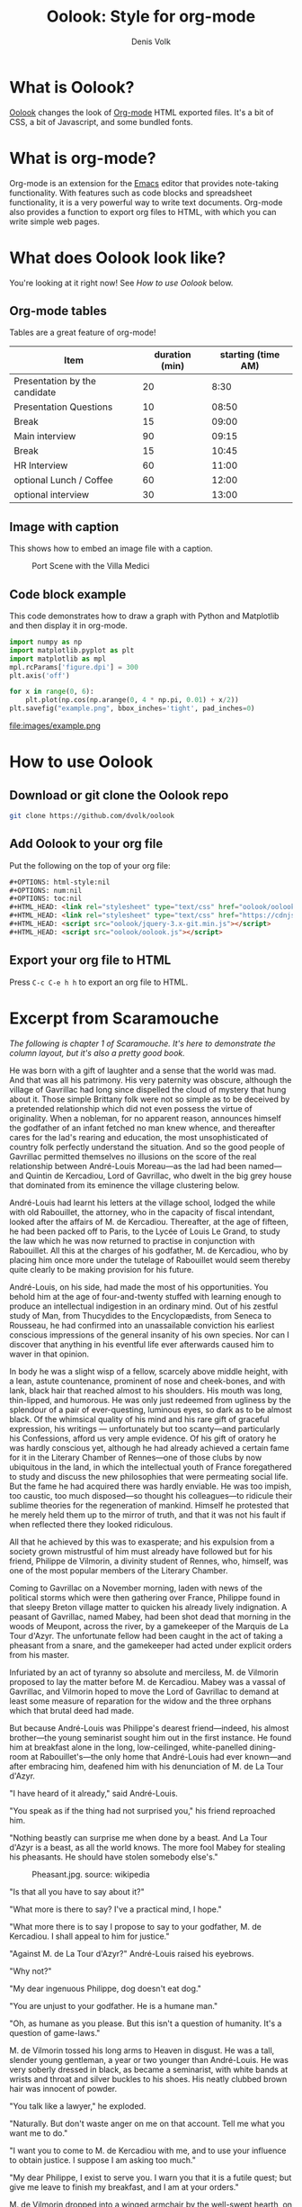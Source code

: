 #+OPTIONS: html-style:nil
#+OPTIONS: num:nil
#+OPTIONS: toc:nil
#+HTML_HEAD: <link rel="stylesheet" type="text/css" href="oolook/oolook.css" />
#+HTML_HEAD: <link rel="stylesheet" type="text/css" href="https://cdnjs.cloudflare.com/ajax/libs/font-awesome/6.2.0/css/all.min.css" />
#+HTML_HEAD: <script src="oolook/jquery-3.x-git.min.js"></script>
#+HTML_HEAD: <script src="oolook/oolook.js"></script>

#+TITLE: Oolook: Style for org-mode
#+AUTHOR: Denis Volk

* What is Oolook?

[[https://github.com/dvolk/oolook][Oolook]] changes the look of [[https://orgmode.org][Org-mode]] HTML exported files. It's a bit of CSS, a bit of Javascript, and some bundled fonts.

* What is org-mode?

Org-mode is an extension for the [[https://emacs.org][Emacs]] editor that provides note-taking functionality. With features such as code blocks and spreadsheet functionality, it is a very powerful way to write text documents. Org-mode also provides a function to export org files to HTML, with which you can write simple web pages.

* What does Oolook look like?

You're looking at it right now! See [[How to use Oolook]] below.

** Org-mode tables

Tables are a great feature of org-mode!

| Item                          | duration (min) | starting (time AM) |
|-------------------------------+----------+----------|
| Presentation by the candidate |       20 |     8:30 |
| Presentation Questions        |       10 |    08:50 |
| Break                         |       15 |    09:00 |
| Main interview                |       90 |    09:15 |
| Break                         |       15 |    10:45 |
| HR Interview                  |       60 |    11:00 |
| optional Lunch / Coffee       |       60 |    12:00 |
| optional interview            |       30 |    13:00 |

** Image with caption

This shows how to embed an image file with a caption.

#+CAPTION: Port Scene with the Villa Medici
[[file:images/Lorrain.seaport.jpg]]


** Code block example

This code demonstrates how to draw a graph with Python and Matplotlib and then display it in org-mode.

#+begin_src python
  import numpy as np
  import matplotlib.pyplot as plt
  import matplotlib as mpl
  mpl.rcParams['figure.dpi'] = 300
  plt.axis('off')

  for x in range(0, 6):
      plt.plot(np.cos(np.arange(0, 4 * np.pi, 0.01) + x/2))
  plt.savefig("example.png", bbox_inches='tight', pad_inches=0)
#+end_src

#+RESULTS:
: None

#+CAPTION: Some sine waves from matplotlib
file:images/example.png

* How to use Oolook

** Download or git clone the Oolook repo

#+begin_src bash
git clone https://github.com/dvolk/oolook
#+end_src

** Add Oolook to your org file

Put the following on the top of your org file:

#+begin_src html
#+OPTIONS: html-style:nil
#+OPTIONS: num:nil
#+OPTIONS: toc:nil
#+HTML_HEAD: <link rel="stylesheet" type="text/css" href="oolook/oolook.css" />
#+HTML_HEAD: <link rel="stylesheet" type="text/css" href="https://cdnjs.cloudflare.com/ajax/libs/font-awesome/6.2.0/css/all.min.css" />
#+HTML_HEAD: <script src="oolook/jquery-3.x-git.min.js"></script>
#+HTML_HEAD: <script src="oolook/oolook.js"></script>
#+end_src

** Export your org file to HTML

Press ~C-c C-e h h~ to export an org file to HTML.

* Excerpt from Scaramouche

/The following is chapter 1 of Scaramouche. It's here to demonstrate the column layout, but it's also a pretty good book./

He was born with a gift of laughter and a sense that the world was mad. And that was all his patrimony. His very paternity was obscure, although the village of Gavrillac had long since dispelled the cloud of mystery that hung about it. Those simple Brittany folk were not so simple as to be deceived by a pretended relationship which did not even possess the virtue of originality. When a nobleman, for no apparent reason, announces himself the godfather of an infant fetched no man knew whence, and thereafter cares for the lad's rearing and education, the most unsophisticated of country folk perfectly understand the situation. And so the good people of Gavrillac permitted themselves no illusions on the score of the real relationship between André-Louis Moreau—as the lad had been named—and Quintin de Kercadiou, Lord of Gavrillac, who dwelt in the big grey house that dominated from its eminence the village clustering below.

André-Louis had learnt his letters at the village school, lodged the while with old Rabouillet, the attorney, who in the capacity of fiscal intendant, looked after the affairs of M. de Kercadiou. Thereafter, at the age of fifteen, he had been packed off to Paris, to the Lycée of Louis Le Grand, to study the law which he was now returned to practise in conjunction with Rabouillet. All this at the charges of his godfather, M. de Kercadiou, who by placing him once more under the tutelage of Rabouillet would seem thereby quite clearly to be making provision for his future.

André-Louis, on his side, had made the most of his opportunities. You behold him at the age of four-and-twenty stuffed with learning enough to produce an intellectual indigestion in an ordinary mind. Out of his zestful study of Man, from Thucydides to the Encyclopædists, from Seneca to Rousseau, he had confirmed into an unassailable conviction his earliest conscious impressions of the general insanity of his own species. Nor can I discover that anything in his eventful life ever afterwards caused him to waver in that opinion.

In body he was a slight wisp of a fellow, scarcely above middle height, with a lean, astute countenance, prominent of nose and cheek-bones, and with lank, black hair that reached almost to his shoulders. His mouth was long, thin-lipped, and humorous. He was only just redeemed from ugliness by the splendour of a pair of ever-questing, luminous eyes, so dark as to be almost black. Of the whimsical quality of his mind and his rare gift of graceful expression, his writings — unfortunately but too scanty—and particularly his Confessions, afford us very ample evidence. Of his gift of oratory he was hardly conscious yet, although he had already achieved a certain fame for it in the Literary Chamber of Rennes—one of those clubs by now ubiquitous in the land, in which the intellectual youth of France foregathered to study and discuss the new philosophies that were permeating social life. But the fame he had acquired there was hardly enviable. He was too impish, too caustic, too much disposed—so thought his colleagues—to ridicule their sublime theories for the regeneration of mankind. Himself he protested that he merely held them up to the mirror of truth, and that it was not his fault if when reflected there they looked ridiculous.

All that he achieved by this was to exasperate; and his expulsion from a society grown mistrustful of him must already have followed but for his friend, Philippe de Vilmorin, a divinity student of Rennes, who, himself, was one of the most popular members of the Literary Chamber.

Coming to Gavrillac on a November morning, laden with news of the political storms which were then gathering over France, Philippe found in that sleepy Breton village matter to quicken his already lively indignation. A peasant of Gavrillac, named Mabey, had been shot dead that morning in the woods of Meupont, across the river, by a gamekeeper of the Marquis de La Tour d'Azyr. The unfortunate fellow had been caught in the act of taking a pheasant from a snare, and the gamekeeper had acted under explicit orders from his master.

Infuriated by an act of tyranny so absolute and merciless, M. de Vilmorin proposed to lay the matter before M. de Kercadiou. Mabey was a vassal of Gavrillac, and Vilmorin hoped to move the Lord of Gavrillac to demand at least some measure of reparation for the widow and the three orphans which that brutal deed had made.

But because André-Louis was Philippe's dearest friend—indeed, his almost brother—the young seminarist sought him out in the first instance. He found him at breakfast alone in the long, low-ceilinged, white-panelled dining-room at Rabouillet's—the only home that André-Louis had ever known—and after embracing him, deafened him with his denunciation of M. de La Tour d'Azyr.

"I have heard of it already," said André-Louis.

"You speak as if the thing had not surprised you," his friend reproached him.

"Nothing beastly can surprise me when done by a beast. And La Tour d'Azyr is a beast, as all the world knows. The more fool Mabey for stealing his pheasants. He should have stolen somebody else's."

#+CAPTION: Pheasant.jpg. source: wikipedia
[[file:images/Pheasant.jpg]]

"Is that all you have to say about it?"

"What more is there to say? I've a practical mind, I hope."

"What more there is to say I propose to say to your godfather, M. de Kercadiou. I shall appeal to him for justice."

"Against M. de La Tour d'Azyr?" André-Louis raised his eyebrows.

"Why not?"

"My dear ingenuous Philippe, dog doesn't eat dog."

"You are unjust to your godfather. He is a humane man."

"Oh, as humane as you please. But this isn't a question of humanity. It's a question of game-laws."

M. de Vilmorin tossed his long arms to Heaven in disgust. He was a tall, slender young gentleman, a year or two younger than André-Louis. He was very soberly dressed in black, as became a seminarist, with white bands at wrists and throat and silver buckles to his shoes. His neatly clubbed brown hair was innocent of powder.

"You talk like a lawyer," he exploded.

"Naturally. But don't waste anger on me on that account. Tell me what you want me to do."

"I want you to come to M. de Kercadiou with me, and to use your influence to obtain justice. I suppose I am asking too much."

"My dear Philippe, I exist to serve you. I warn you that it is a futile quest; but give me leave to finish my breakfast, and I am at your orders."

M. de Vilmorin dropped into a winged armchair by the well-swept hearth, on which a piled-up fire of pine logs was burning cheerily. And whilst he waited now he gave his friend the latest news of the events in Rennes. Young, ardent, enthusiastic, and inspired by Utopian ideals, he passionately denounced the rebellious attitude of the privileged.

André-Louis, already fully aware of the trend of feeling in the ranks of an order in whose deliberations he took part as the representative of a nobleman, was not at all surprised by what he heard. M. de Vilmorin found it exasperating that his friend should apparently decline to share his own indignation.

"Don't you see what it means?" he cried. "The nobles, by disobeying the King, are striking at the very foundations of the throne. Don't they perceive that their very existence depends upon it; that if the throne falls over, it is they who stand nearest to it who will be crushed? Don't they see that?"

"Evidently not. They are just governing classes, and I never heard of governing classes that had eyes for anything but their own profit."

"That is our grievance. That is what we are going to change."

"You are going to abolish governing classes? An interesting experiment. I believe it was the original plan of creation, and it might have succeeded but for Cain."

"What we are going to do," said M. de Vilmorin, curbing his exasperation, "is to transfer the government to other hands."

"And you think that will make a difference?"

"I know it will."

"Ah! I take it that being now in minor orders, you already possess the confidence of the Almighty. He will have confided to you His intention of changing the pattern of mankind."

M. de Vilmorin's fine ascetic face grew overcast.

"You are profane, André," he reproved his friend.

"I assure you that I am quite serious. To do what you imply would require nothing short of divine intervention. You must change man, not systems. Can you and our vapouring friends of the Literary Chamber of Rennes, or any other learned society of France, devise a system of government that has never yet been tried? Surely not. And can they say of any system tried that it proved other than a failure in the end? My dear Philippe, the future is to be read with certainty only in the past. Ab actu ad posse valet consecutio. Man never changes. He is always greedy, always acquisitive, always vile. I am speaking of Man in the bulk."

"Do you pretend that it is impossible to ameliorate the lot of the people?" M. de Vilmorin challenged him.

"When you say the people you mean, of course, the populace. Will you abolish it? That is the only way to ameliorate its lot, for as long as it remains populace its lot will be damnation."

"You argue, of course, for the side that employs you. That is natural, I suppose." M. de Vilmorin spoke between sorrow and indignation.

"On the contrary, I seek to argue with absolute detachment. Let us test these ideas of yours. To what form of government do you aspire? A republic, it is to be inferred from what you have said. Well, you have it already. France in reality is a republic to-day."

Philippe stared at him. "You are being paradoxical, I think. What of the King?"

"The King? All the world knows there has been no king in France since Louis XIV. There is an obese gentleman at Versailles who wears the crown, but the very news you bring shows for how little he really counts. It is the nobles and clergy who sit in the high places, with the people of France harnessed under their feet, who are the real rulers. That is why I say that France is a republic; she is a republic built on the best pattern—the Roman pattern. Then, as now, there were great patrician families in luxury, preserving for themselves power and wealth, and what else is accounted worth possessing; and there was the populace crushed and groaning, sweating, bleeding, starving, and perishing in the Roman kennels. That was a republic; the mightiest we have seen."

Philippe strove with his impatience. "At least you will admit—you have, in fact, admitted it—that we could not be worse governed than we are?"

"That is not the point. The point is should we be better governed if we replaced the present ruling class by another? Without some guarantee of that I should be the last to lift a finger to effect a change. And what guarantees can you give? What is the class that aims at government? I will tell you. The bourgeoisie."

"What?"

"That startles you, eh? Truth is so often disconcerting. You hadn't thought of it? Well, think of it now. Look well into this Nantes manifesto. Who are the authors of it?"

"I can tell you who it was constrained the municipality of Nantes to send it to the King. Some ten thousand workmen—shipwrights, weavers, labourers, and artisans of every kind."

"Stimulated to it, driven to it, by their employers, the wealthy traders and shipowners of that city," André-Louis replied. "I have a habit of observing things at close quarters, which is why our colleagues of the Literary Chamber dislike me so cordially in debate. Where I delve they but skim. Behind those labourers and artisans of Nantes, counselling them, urging on these poor, stupid, ignorant toilers to shed their blood in pursuit of the will o' the wisp of freedom, are the sail-makers, the spinners, the ship-owners and the slave-traders. The slave-traders! The men who live and grow rich by a traffic in human flesh and blood in the colonies, are conducting at home a campaign in the sacred name of liberty! Don't you see that the whole movement is a movement of hucksters and traders and peddling vassals swollen by wealth into envy of the power that lies in birth alone? The money-changers in Paris who hold the bonds in the national debt, seeing the parlous financial condition of the State, tremble at the thought that it may lie in the power of a single man to cancel the debt by bankruptcy. To secure themselves they are burrowing underground to overthrow a state and build upon its ruins a new one in which they shall be the masters. And to accomplish this they inflame the people. Already in Dauphiny we have seen blood run like water—the blood of the populace, always the blood of the populace. Now in Brittany we may see the like. And if in the end the new ideas prevail? if the seigneurial rule is overthrown, what then? You will have exchanged an aristocracy for a plutocracy. Is that worth while? Do you think that under money-changers and slave-traders and men who have waxed rich in other ways by the ignoble arts of buying and selling, the lot of the people will be any better than under their priests and nobles? Has it ever occurred to you, Philippe, what it is that makes the rule of the nobles so intolerable? Acquisitiveness. Acquisitiveness is the curse of mankind. And shall you expect less acquisitiveness in men who have built themselves up by acquisitiveness? Oh, I am ready to admit that the present government is execrable, unjust, tyrannical—what you will; but I beg you to look ahead, and to see that the government for which it is aimed at exchanging it may be infinitely worse."

Philippe sat thoughtful a moment. Then he returned to the attack.

"You do not speak of the abuses, the horrible, intolerable abuses of power under which we labour at present."

"Where there is power there will always be the abuse of it."

"Not if the tenure of power is dependent upon its equitable administration."

"The tenure of power is power. We cannot dictate to those who hold it."

"The people can—the people in its might."

"Again I ask you, when you say the people do you mean the populace? You do. What power can the populace wield? It can run wild. It can burn and slay for a time. But enduring power it cannot wield, because power demands qualities which the populace does not possess, or it would not be populace. The inevitable, tragic corollary of civilization is populace. For the rest, abuses can be corrected by equity; and equity, if it is not found in the enlightened, is not to be found at all. M. Necker is to set about correcting abuses, and limiting privileges. That is decided. To that end the States General are to assemble."

"And a promising beginning we have made in Brittany, as Heaven hears me!" cried Philippe.

"Pooh! That is nothing. Naturally the nobles will not yield without a struggle. It is a futile and ridiculous struggle—but then... it is human nature, I suppose, to be futile and ridiculous."

M. de Vilmorin became witheringly sarcastic. " Probably you will also qualify the shooting of Mabey as futile and ridiculous. I should even be prepared to hear you argue in defence of the Marquis de La Tour d'Azyr that his gamekeeper was merciful in shooting Mabey, since the alternative would have been a life-sentence to the galleys."

André-Louis drank the remainder of his chocolate; set down his cup, and pushed back his chair, his breakfast done.

"I confess that I have not your big charity, my dear Philippe. I am touched by Mabey's fate. But, having conquered the shock of this news to my emotions, I do not forget that, after all, Mabey was thieving when he met his death."

M. de Vilmorin heaved himself up in his indignation.

"That is the point of view to be expected in one who is the assistant fiscal intendant of a nobleman, and the delegate of a nobleman to the States of Brittany."

"Philippe, is that just? You are angry with me!" he cried, in real solicitude.

"I am hurt," Vilmorin admitted. "I am deeply hurt by your attitude. And I am not alone in resenting your reactionary tendencies. Do you know that the Literary Chamber is seriously considering your expulsion?"

André-Louis shrugged. "That neither surprises nor troubles me."

M. de Vilmorin swept on, passionately: "Sometimes I think that you have no heart. With you it is always the law, never equity. It occurs to me, André, that I was mistaken in coming to you. You are not likely to be of assistance to me in my interview with M. de Kercadiou." He took up his hat, clearly with the intention of departing.

André-Louis sprang up and caught him by the arm.

"I vow," said he, "that this is the last time ever I shall consent to talk law or politics with you, Philippe. I love you too well to quarrel with you over other men's affairs."

"But I make them my own," Philippe insisted vehemently.

"Of course you do, and I love you for it. It is right that you should. You are to be a priest; and everybody's business is a priest's business. Whereas I am a lawyer—the fiscal intendant of a nobleman, as you say—and a lawyer's business is the business of his client. That is the difference between us. Nevertheless, you are not going to shake me off."

"But I tell you frankly, now that I come to think of it, that I should prefer you did not see M. de Kercadiou with me. Your duty to your client cannot be a help to me." His wrath had passed; but his determination remained firm, based upon the reason he gave.

"Very well," said André-Louis. "It shall be as you please. But nothing shall prevent me at least from walking with you as far as the château, and waiting for you while you make your appeal to M. de Kercadiou."

And so they left the house good friends, for the sweetness of M. de Vilmorin's nature did not admit of rancour, and together they took their way up the steep main street of Gavrillac.
